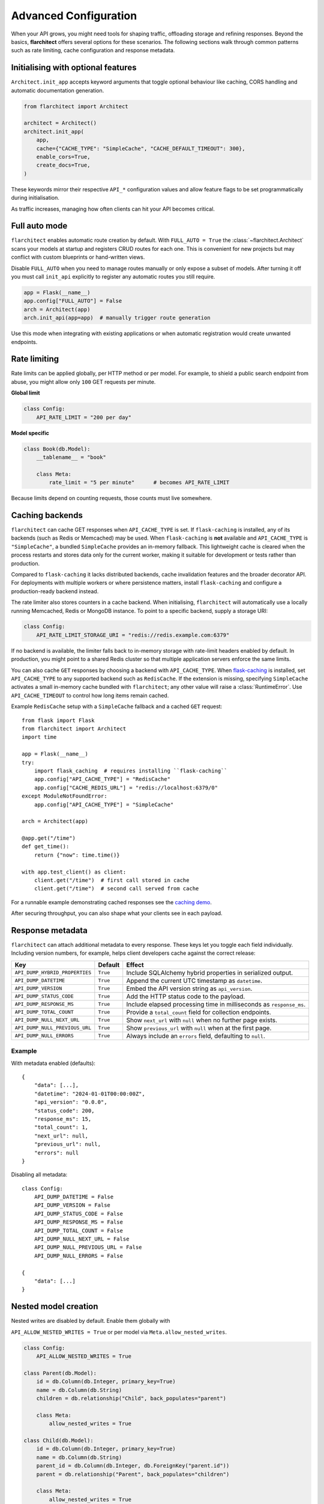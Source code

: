 Advanced Configuration
======================

When your API grows, you might need tools for shaping traffic, offloading
storage and refining responses. Beyond the basics, **flarchitect** offers
several options for these scenarios. The following sections walk through
common patterns such as rate limiting, cache configuration and response
metadata.

Initialising with optional features
-----------------------------------

``Architect.init_app`` accepts keyword arguments that toggle optional
behaviour like caching, CORS handling and automatic documentation
generation.

.. code:: python

    from flarchitect import Architect

    architect = Architect()
    architect.init_app(
        app,
        cache={"CACHE_TYPE": "SimpleCache", "CACHE_DEFAULT_TIMEOUT": 300},
        enable_cors=True,
        create_docs=True,
    )

These keywords mirror their respective ``API_*`` configuration values and
allow feature flags to be set programmatically during initialisation.

As traffic increases, managing how often clients can hit your API becomes
critical.

Full auto mode
--------------

``flarchitect`` enables automatic route creation by default. With
``FULL_AUTO = True`` the :class:`~flarchitect.Architect` scans your models at
startup and registers CRUD routes for each one. This is convenient for new
projects but may conflict with custom blueprints or hand-written views.

Disable ``FULL_AUTO`` when you need to manage routes manually or only expose a
subset of models. After turning it off you must call ``init_api`` explicitly to
register any automatic routes you still require.

.. code:: python

    app = Flask(__name__)
    app.config["FULL_AUTO"] = False
    arch = Architect(app)
    arch.init_api(app=app)  # manually trigger route generation

Use this mode when integrating with existing applications or when automatic
registration would create unwanted endpoints.

Rate limiting
-------------

Rate limits can be applied globally, per HTTP method or per model. For
example, to shield a public search endpoint from abuse, you might allow only
``100`` GET requests per minute.

**Global limit**

.. code:: python

    class Config:
        API_RATE_LIMIT = "200 per day"

**Model specific**

.. code:: python

    class Book(db.Model):
        __tablename__ = "book"

        class Meta:
            rate_limit = "5 per minute"      # becomes API_RATE_LIMIT

Because limits depend on counting requests, those counts must live
somewhere.

.. _api_caching:

Caching backends
-----------------

``flarchitect`` can cache GET responses when ``API_CACHE_TYPE`` is set. If
``flask-caching`` is installed, any of its backends (such as Redis or
Memcached) may be used. When ``flask-caching`` is **not** available and
``API_CACHE_TYPE`` is ``"SimpleCache"``, a bundled
``SimpleCache`` provides an in-memory fallback. This lightweight cache is
cleared when the process restarts and stores data only for the current
worker, making it suitable for development or tests rather than
production.

Compared to ``flask-caching`` it lacks distributed backends, cache
invalidation features and the broader decorator API. For deployments with
multiple workers or where persistence matters, install ``flask-caching``
and configure a production-ready backend instead.

The rate limiter also stores counters in a cache backend. When initialising,
``flarchitect`` will automatically use a locally running Memcached,
Redis or MongoDB instance. To point to a specific backend, supply a storage
URI:

.. code:: python

    class Config:
        API_RATE_LIMIT_STORAGE_URI = "redis://redis.example.com:6379"

If no backend is available, the limiter falls back to in-memory storage
with rate-limit headers enabled by default. In production, you might point
to a shared Redis cluster so that multiple application servers enforce the
same limits.

You can also cache ``GET`` responses by choosing a backend with
``API_CACHE_TYPE``. When `flask-caching <https://flask-caching.readthedocs.io/>`_
is installed, set ``API_CACHE_TYPE`` to any supported backend such as
``RedisCache``. If the extension is missing, specifying ``SimpleCache``
activates a small in-memory cache bundled with ``flarchitect``; any other
value will raise a :class:`RuntimeError`. Use ``API_CACHE_TIMEOUT`` to control
how long items remain cached.

Example ``RedisCache`` setup with a ``SimpleCache`` fallback and a cached
``GET`` request::

    from flask import Flask
    from flarchitect import Architect
    import time

    app = Flask(__name__)
    try:
        import flask_caching  # requires installing ``flask-caching``
        app.config["API_CACHE_TYPE"] = "RedisCache"
        app.config["CACHE_REDIS_URL"] = "redis://localhost:6379/0"
    except ModuleNotFoundError:
        app.config["API_CACHE_TYPE"] = "SimpleCache"

    arch = Architect(app)

    @app.get("/time")
    def get_time():
        return {"now": time.time()}

    with app.test_client() as client:
        client.get("/time")  # first call stored in cache
        client.get("/time")  # second call served from cache

For a runnable example demonstrating cached responses see the `caching demo <https://github.com/lewis-morris/flarchitect/tree/master/demo/caching>`_.

After securing throughput, you can also shape what your clients see in each
payload.

Response metadata
-----------------

``flarchitect`` can attach additional metadata to every response. These
keys let you toggle each field individually. Including version numbers, for
example, helps client developers cache against the correct release:

.. list-table::
   :header-rows: 1

   * - Key
     - Default
     - Effect
   * - ``API_DUMP_HYBRID_PROPERTIES``
     - ``True``
     - Include SQLAlchemy hybrid properties in serialized output.
   * - ``API_DUMP_DATETIME``
     - ``True``
     - Append the current UTC timestamp as ``datetime``.
   * - ``API_DUMP_VERSION``
     - ``True``
     - Embed the API version string as ``api_version``.
   * - ``API_DUMP_STATUS_CODE``
     - ``True``
     - Add the HTTP status code to the payload.
   * - ``API_DUMP_RESPONSE_MS``
     - ``True``
     - Include elapsed processing time in milliseconds as ``response_ms``.
   * - ``API_DUMP_TOTAL_COUNT``
     - ``True``
     - Provide a ``total_count`` field for collection endpoints.
   * - ``API_DUMP_NULL_NEXT_URL``
     - ``True``
     - Show ``next_url`` with ``null`` when no further page exists.
   * - ``API_DUMP_NULL_PREVIOUS_URL``
     - ``True``
     - Show ``previous_url`` with ``null`` when at the first page.
   * - ``API_DUMP_NULL_ERRORS``
     - ``True``
     - Always include an ``errors`` field, defaulting to ``null``.

Example
^^^^^^^

With metadata enabled (defaults)::

    {
        "data": [...],
        "datetime": "2024-01-01T00:00:00Z",
        "api_version": "0.0.0",
        "status_code": 200,
        "response_ms": 15,
        "total_count": 1,
        "next_url": null,
        "previous_url": null,
        "errors": null
    }

Disabling all metadata::

    class Config:
        API_DUMP_DATETIME = False
        API_DUMP_VERSION = False
        API_DUMP_STATUS_CODE = False
        API_DUMP_RESPONSE_MS = False
        API_DUMP_TOTAL_COUNT = False
        API_DUMP_NULL_NEXT_URL = False
        API_DUMP_NULL_PREVIOUS_URL = False
        API_DUMP_NULL_ERRORS = False

    {
        "data": [...]
    }

Nested model creation
---------------------

Nested writes are disabled by default. Enable them globally with

``API_ALLOW_NESTED_WRITES = True`` or per model via
``Meta.allow_nested_writes``.

.. code:: python

    class Config:
        API_ALLOW_NESTED_WRITES = True

    class Parent(db.Model):
        id = db.Column(db.Integer, primary_key=True)
        name = db.Column(db.String)
        children = db.relationship("Child", back_populates="parent")

        class Meta:
            allow_nested_writes = True

    class Child(db.Model):
        id = db.Column(db.Integer, primary_key=True)
        name = db.Column(db.String)
        parent_id = db.Column(db.Integer, db.ForeignKey("parent.id"))
        parent = db.relationship("Parent", back_populates="children")

        class Meta:
            allow_nested_writes = True

With this configuration a nested object can be created in the same request::

    POST /api/parent
    {
        "name": "Jane",
        "children": [{"name": "Junior"}]
    }

Depth limits
^^^^^^^^^^^^

Once enabled, ``AutoSchema`` can deserialize nested relationship data during
``POST`` or ``PUT`` requests. Each related model must also opt in with
``Meta.allow_nested_writes`` and nesting is capped at **two levels** to avoid
unbounded recursion. Any relationships beyond this depth are ignored.

Validation errors
^^^^^^^^^^^^^^^^^

Errors raised within nested objects bubble up under their relationship path.
In the following request, the invalid email on the ``author`` is reported in
the error response::

    POST /api/book
    {
        "title": "My Book",
        "author": {"email": "not-an-email"}
    }

    {
        "errors": {"author": {"email": ["Not a valid email address."]}}
    }

Example: multiple nested levels
^^^^^^^^^^^^^^^^^^^^^^^^^^^^^^^

With nested writes enabled you can create several related objects at once,
up to two levels deep::

    {
        "title": "My Book",
        "isbn": "12345",
        "publication_date": "2024-01-01",
        "author": {
            "first_name": "John",
            "last_name": "Doe",
            "publisher": {
                "name": "Acme Publishing"
            }
        }
    }

To partially update a nested relationship, send only the fields you want to
change in a ``PATCH`` request::

    PATCH /books/1
    {
        "author": {
            "id": 1,
            "biography": "Updated bio"
        }
    }

The nested ``author`` object is deserialized into an ``Author`` instance while
responses continue to use the configured serialization type (URL, JSON, or
dynamic).


.. _soft-delete:

Soft delete
-----------

``flarchitect`` can mark records as deleted without removing them from the
database. This allows you to hide data from normal queries while retaining it
for auditing or future restoration.

Configuration
^^^^^^^^^^^^^

Enable soft deletes and define how records are flagged:

.. code-block:: python

   class Config:
       API_SOFT_DELETE = True
       API_SOFT_DELETE_ATTRIBUTE = "deleted"
       API_SOFT_DELETE_VALUES = (False, True)

``API_SOFT_DELETE_ATTRIBUTE`` names the column that stores the deleted flag.
``API_SOFT_DELETE_VALUES`` is a tuple where the first value represents an
active record and the second marks it as deleted.

Example model
^^^^^^^^^^^^^

Add a boolean column to your base model so every table can inherit the flag:

.. code-block:: python

   from datetime import datetime
   from flask_sqlalchemy import SQLAlchemy
   from sqlalchemy import Boolean, DateTime
   from sqlalchemy.orm import DeclarativeBase, Mapped, mapped_column

   class BaseModel(DeclarativeBase):
       created: Mapped[datetime] = mapped_column(DateTime, default=datetime.utcnow)
       updated: Mapped[datetime] = mapped_column(DateTime, default=datetime.utcnow, onupdate=datetime.utcnow)
       deleted: Mapped[bool] = mapped_column(Boolean, default=False, nullable=False)

   db = SQLAlchemy(model_class=BaseModel)

   class Book(db.Model):
       __tablename__ = "books"
       id: Mapped[int] = mapped_column(primary_key=True)
       title: Mapped[str] = mapped_column()

Example queries
^^^^^^^^^^^^^^^

Soft deleted rows are hidden from normal requests:

.. code-block:: http

   GET /api/books        # returns rows where deleted=False

Include the ``include_deleted`` query parameter to return all rows:

.. code-block:: http

   GET /api/books?include_deleted=true

Issuing a DELETE request marks the record as deleted. To remove it
permanently, supply ``cascade_delete=1``:

.. code-block:: http

   DELETE /api/books/1             # sets deleted=True
   DELETE /api/books/1?cascade_delete=1  # removes row from database

CORS
----

To enable `Cross-Origin Resource Sharing (CORS) <https://developer.mozilla.org/en-US/docs/Web/HTTP/CORS>`_
for your API, set :data:`API_ENABLE_CORS` to ``True`` in the application
configuration. When active, CORS headers are applied to matching routes
defined in :data:`CORS_RESOURCES`.

``CORS_RESOURCES`` accepts a mapping of URL patterns to their respective
options, mirroring the format used by `Flask-CORS <https://flask-cors.readthedocs.io/>`_.

.. code:: python

    class Config:
        API_ENABLE_CORS = True
        CORS_RESOURCES = {
            r"/api/*": {"origins": "*"}
        }

If ``flask-cors`` is installed, these settings are passed through to that
extension. Without it, ``flarchitect`` compiles the patterns in
``CORS_RESOURCES`` and adds an ``Access-Control-Allow-Origin`` header for
matching requests. Only origin checking is performed; other CORS headers are
left untouched.

``flask-cors``\ -free minimal configuration::

    class Config:
        API_ENABLE_CORS = True
        CORS_RESOURCES = {r"/api/*": {"origins": ["https://example.com"]}}

Example
^^^^^^^

The following snippet enables CORS for all API routes::

    from flask import Flask
    from flarchitect import Architect

    app = Flask(__name__)
    app.config["API_ENABLE_CORS"] = True
    app.config["CORS_RESOURCES"] = {r"/api/*": {"origins": "*"}}

    architect = Architect(app)

    if __name__ == "__main__":
        app.run()

See the :doc:`configuration <configuration>` page for the full list of
available CORS settings.

Query parameter controls
------------------------

``flarchitect`` can expose several query parameters that let clients tailor
responses. These toggles may be disabled to enforce fixed behaviour.

Filtering
^^^^^^^^^

The :data:`API_ALLOW_FILTER` flag enables a ``filter`` query parameter for
constraining results. For example::

    GET /api/books?filter=author_id__eq:1

Ordering
^^^^^^^^

Activate :data:`API_ALLOW_ORDER_BY` to allow sorting via ``order_by``::

    GET /api/books?order_by=-published_date

Selecting fields
^^^^^^^^^^^^^^^^

:data:`API_ALLOW_SELECT_FIELDS` lets clients whitelist response columns with
the ``fields`` parameter::

    GET /api/books?fields=title,author_id

See :doc:`configuration <configuration>` for detailed descriptions of
:data:`API_ALLOW_FILTER`, :data:`API_ALLOW_ORDER_BY` and
:data:`API_ALLOW_SELECT_FIELDS`.

Joining related resources
^^^^^^^^^^^^^^^^^^^^^^^^^

Enable :data:`API_ALLOW_JOIN` to allow clients to join related models using
the ``join`` query parameter::

    GET /api/books?join=author&fields=books.title,author.first_name

Grouping and aggregation
^^^^^^^^^^^^^^^^^^^^^^^^

:data:`API_ALLOW_GROUPBY` enables the ``groupby`` parameter for SQL
``GROUP BY`` clauses. Use :data:`API_ALLOW_AGGREGATION` alongside it to
compute aggregates. Aggregates are expressed by appending a label and
function to a field name::

    GET /api/books?groupby=author_id&id|book_count__count=1

.. _cascade-deletes:

Cascade deletes
---------------

When removing a record, related rows may block the operation. These
settings let ``flarchitect`` clean up relationships automatically when
explicitly requested.

:data:`API_ALLOW_CASCADE_DELETE` permits clients to trigger cascading
removal by adding ``?cascade_delete=1`` to the request. Without this
flag or query parameter, deletes that would orphan related records raise
``409 Conflict`` instead of proceeding::

    DELETE /api/books/1?cascade_delete=1

.. code-block:: python

    class Config:
        API_ALLOW_CASCADE_DELETE = True

:data:`API_ALLOW_DELETE_RELATED` governs whether child objects referencing
the target can be removed automatically. Disable it to require manual
cleanup of related rows:

.. code-block:: python

    class Book(db.Model):
        class Meta:
            delete_related = False  # API_ALLOW_DELETE_RELATED

:data:`API_ALLOW_DELETE_DEPENDENTS` covers dependent objects such as
association table entries. Turning it off forces clients to delete those
records explicitly:

.. code-block:: python

    class Book(db.Model):
        class Meta:
            delete_dependents = False  # API_ALLOW_DELETE_DEPENDENTS

See :doc:`configuration <configuration>` for default values and additional
context on these options.

Case conventions
----------------

``flarchitect`` can reshape field and schema names to match different
case conventions. These options keep the API's payloads, schemas and
endpoints consistent with the style used by your clients.

``API_FIELD_CASE``
^^^^^^^^^^^^^^^^^^

Controls the casing for fields in JSON responses. By default, field names
use ``snake`` case. Setting ``API_FIELD_CASE`` changes the output to match
other naming styles:

.. code-block:: python

    class Config:
        API_FIELD_CASE = "camel"

.. code-block:: json

    {
        "statusCode": 200,
        "value": {
            "publicationDate": "2024-05-10"
        }
    }

Switching to ``kebab`` case instead renders the same field as
``publication-date``. Supported options include ``snake``, ``camel``,
``pascal``, ``kebab`` and ``screaming_snake``.

``API_SCHEMA_CASE``
^^^^^^^^^^^^^^^^^^^

Defines the naming convention for generated schema names in the OpenAPI
document. The default, ``camel``, produces schema identifiers such as
``apiCalls``. Other styles are also available:

.. code-block:: python

    class Config:
        API_SCHEMA_CASE = "screaming_snake"

Interplay with ``API_ENDPOINT_CASE``
^^^^^^^^^^^^^^^^^^^^^^^^^^^^^^^^^^^^

``API_ENDPOINT_CASE`` controls the casing of the generated URL paths. To
maintain a consistent style across paths, schemas and payloads, combine
``API_ENDPOINT_CASE`` with the appropriate ``API_FIELD_CASE`` and
``API_SCHEMA_CASE`` values. For example, selecting ``kebab`` endpoint
casing pairs naturally with ``kebab`` field names.


.. _advanced-extensions:

Extensions, validators and hooks
-------------------------------

``flarchitect`` offers several extension points for tailoring behaviour beyond
configuration files. These hooks let you alter request handling, apply
additional field validation and tweak responses on a per-route basis.

Response callbacks
^^^^^^^^^^^^^^^^^^

Return callbacks run after database operations but before the response is
serialised. Use them to adjust the output or append metadata.

.. code-block:: python

    from datetime import datetime

    def add_timestamp(model, output, **kwargs):
        output["generated"] = datetime.utcnow().isoformat()
        return {"output": output}

    class Config:
        API_RETURN_CALLBACK = add_timestamp

See :func:`flarchitect.core.routes.create_route_function` for details on how
responses are constructed.

Custom validators
^^^^^^^^^^^^^^^^^


Attach validators to SQLAlchemy columns via the ``info`` mapping.
Validators are looked up in :mod:`flarchitect.schemas.validators` and
applied automatically.

.. code-block:: python

    class User(db.Model):
        email = db.Column(
            db.String,
            info={"validator": "email", "validator_message": "Invalid email"},
        )

See :doc:`validation` for the full list of available validators.

Per-route hooks
^^^^^^^^^^^^^^^

Execute custom logic before or after a specific route by defining setup or
return callbacks in configuration or on a model's ``Meta`` class.

.. code-block:: python

    from flask import abort
    from flask_login import current_user

    def ensure_admin(model, **kwargs):
        if not current_user.is_admin:
            abort(403)
        return kwargs

    class Book(db.Model):
        class Meta:
            return_callback = add_timestamp

    class Config:
        API_SETUP_CALLBACK = ensure_admin

For more examples see the :doc:`extensions` page.

